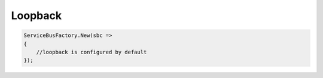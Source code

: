 Loopback
========

.. warn::

    This is an In Memory transport. If the process crashes you WILL lose unprocessed
    messages.

.. sourcecode:: csharp

  ServiceBusFactory.New(sbc =>
  {
      //loopback is configured by default
  });

